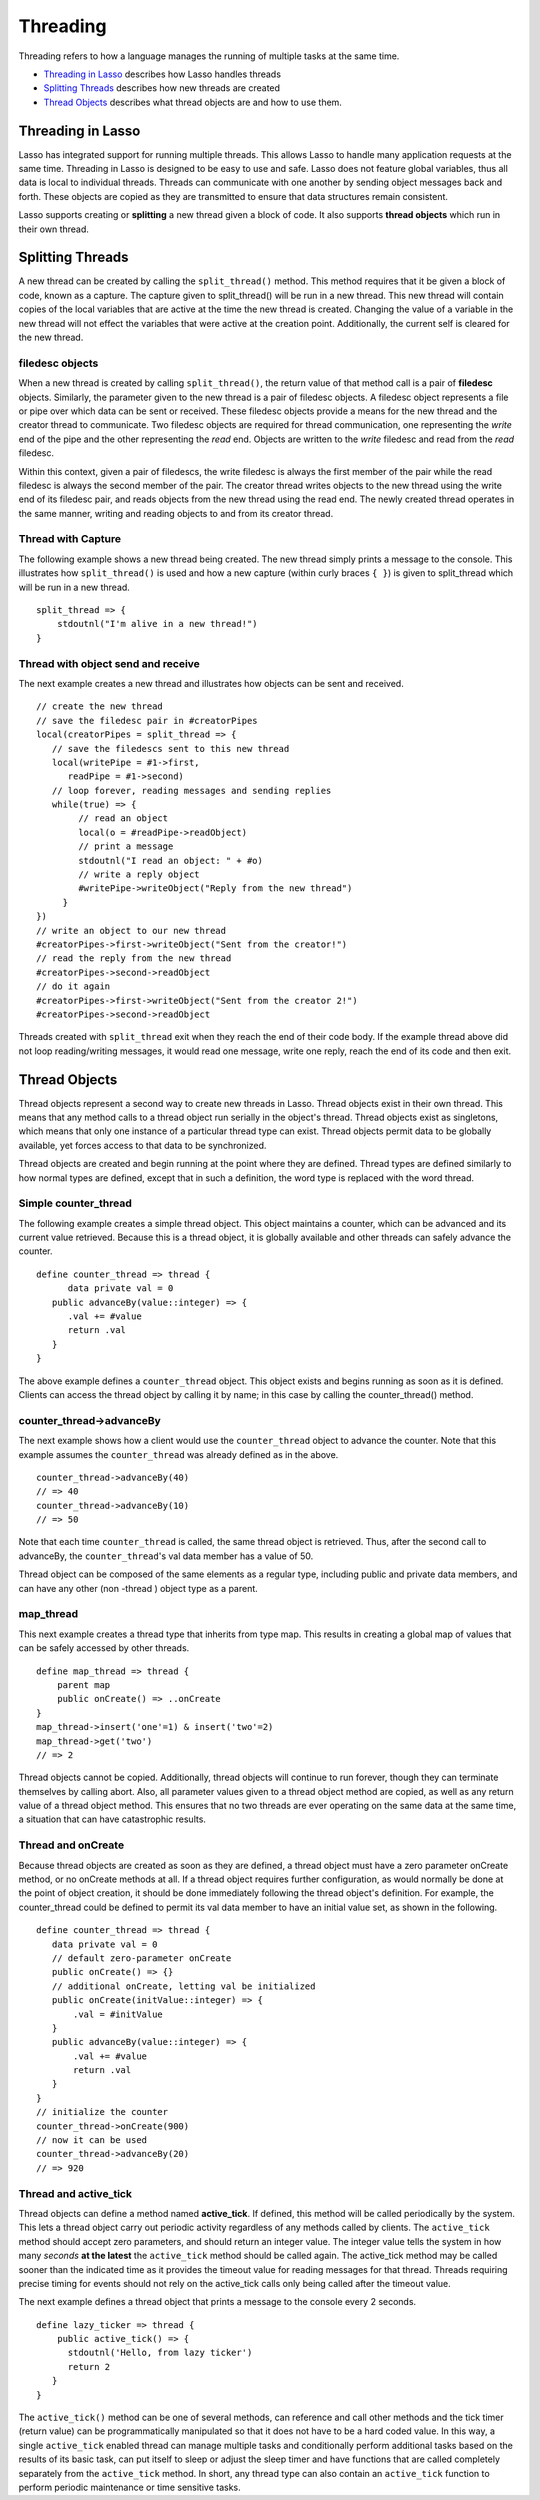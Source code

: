 .. _threading:
.. http://www.lassosoft.com/Language-Guide-Threading

*********
Threading
*********

Threading refers to how a language manages the running of multiple tasks at the
same time.

-  `Threading in Lasso`_ describes how Lasso handles threads
-  `Splitting Threads`_ describes how new threads are created
-  `Thread Objects`_ describes what thread objects are and how to use them.

Threading in Lasso
==================

Lasso has integrated support for running multiple threads. This allows
Lasso to handle many application requests at the same time. Threading in
Lasso is designed to be easy to use and safe. Lasso does not feature
global variables, thus all data is local to individual threads. Threads
can communicate with one another by sending object messages back and
forth. These objects are copied as they are transmitted to ensure that
data structures remain consistent.

Lasso supports creating or **splitting** a new thread given a block of
code. It also supports **thread objects** which run in their own thread.

Splitting Threads
=================

A new thread can be created by calling the ``split_thread()`` method. This
method requires that it be given a block of code, known as a
capture. The capture given to split_thread() will be run in a new
thread. This new thread will contain copies of the local variables that
are active at the time the new thread is created. Changing the value of
a variable in the new thread will not effect the variables that were
active at the creation point. Additionally, the current self is cleared
for the new thread.

filedesc objects
----------------

When a new thread is created by calling ``split_thread()``, the return
value of that method call is a pair of **filedesc** objects. Similarly,
the parameter given to the new thread is a pair of filedesc objects. A
filedesc object represents a file or pipe over which data can be sent or
received. These filedesc objects provide a means for the new thread and
the creator thread to communicate. Two filedesc objects are required for
thread communication, one representing the *write* end of the pipe and
the other representing the *read* end. Objects are written to the
*write* filedesc and read from the *read* filedesc.

Within this context, given a pair of filedescs, the write filedesc is
always the first member of the pair while the read filedesc is always
the second member of the pair. The creator thread writes objects to the
new thread using the write end of its filedesc pair, and reads objects
from the new thread using the read end. The newly created thread
operates in the same manner, writing and reading objects to and from its
creator thread.

Thread with Capture
-------------------

The following example shows a new thread being created. The new thread
simply prints a message to the console. This illustrates how
``split_thread()`` is used and how a new capture (within curly braces ``{ }``)
is given to split_thread which will be run in a new thread.

::

   split_thread => {
       stdoutnl("I'm alive in a new thread!")
   }

Thread with object send and receive
-----------------------------------

The next example creates a new thread and illustrates how objects can be
sent and received.

::

   // create the new thread
   // save the filedesc pair in #creatorPipes
   local(creatorPipes = split_thread => {
      // save the filedescs sent to this new thread
      local(writePipe = #1->first,
         readPipe = #1->second)
      // loop forever, reading messages and sending replies
      while(true) => {
           // read an object
           local(o = #readPipe->readObject)
           // print a message
           stdoutnl("I read an object: " + #o)
           // write a reply object
           #writePipe->writeObject("Reply from the new thread")
        }
   })
   // write an object to our new thread
   #creatorPipes->first->writeObject("Sent from the creator!")
   // read the reply from the new thread
   #creatorPipes->second->readObject
   // do it again
   #creatorPipes->first->writeObject("Sent from the creator 2!")
   #creatorPipes->second->readObject

Threads created with ``split_thread`` exit when they reach the end of their
code body. If the example thread above did not loop reading/writing
messages, it would read one message, write one reply, reach the end of
its code and then exit.

Thread Objects
==============

Thread objects represent a second way to create new threads in Lasso.
Thread objects exist in their own thread. This means that any method
calls to a thread object run serially in the object's thread. Thread
objects exist as singletons, which means that only one instance of a
particular thread type can exist. Thread objects permit data to be
globally available, yet forces access to that data to be synchronized.

Thread objects are created and begin running at the point where they are
defined. Thread types are defined similarly to how normal types are
defined, except that in such a definition, the word type is replaced
with the word thread.

Simple counter_thread
---------------------

The following example creates a simple thread object. This object
maintains a counter, which can be advanced and its current value
retrieved. Because this is a thread object, it is globally available and
other threads can safely advance the counter.

::

   define counter_thread => thread {
         data private val = 0
      public advanceBy(value::integer) => {
         .val += #value
         return .val
      }
   }

The above example defines a ``counter_thread`` object. This object exists
and begins running as soon as it is defined. Clients can access the
thread object by calling it by name; in this case by calling the
counter_thread() method.

counter_thread->advanceBy
-------------------------

The next example shows how a client would use the ``counter_thread`` object
to advance the counter. Note that this example assumes the
``counter_thread`` was already defined as in the above.

::

   counter_thread->advanceBy(40)
   // => 40
   counter_thread->advanceBy(10)
   // => 50

Note that each time ``counter_thread`` is called, the same thread object is
retrieved. Thus, after the second call to advanceBy, the
``counter_thread``'s val data member has a value of 50.

Thread object can be composed of the same elements as a regular type,
including public and private data members, and can have any other (non
-thread ) object type as a parent.

map_thread
----------

This next example creates a thread type that inherits from type map.
This results in creating a global map of values that can be safely
accessed by other threads.

::

   define map_thread => thread {
       parent map
       public onCreate() => ..onCreate
   }
   map_thread->insert('one'=1) & insert('two'=2)
   map_thread->get('two')
   // => 2

Thread objects cannot be copied. Additionally, thread objects will
continue to run forever, though they can terminate themselves by calling
abort. Also, all parameter values given to a thread object method are
copied, as well as any return value of a thread object method. This
ensures that no two threads are ever operating on the same data at the
same time, a situation that can have catastrophic results.

Thread and onCreate
-------------------

Because thread objects are created as soon as they are defined, a thread
object must have a zero parameter onCreate method, or no onCreate
methods at all. If a thread object requires further configuration, as
would normally be done at the point of object creation, it should be
done immediately following the thread object's definition. For example,
the counter_thread could be defined to permit its val data member to
have an initial value set, as shown in the following.

::

   define counter_thread => thread {
      data private val = 0
      // default zero-parameter onCreate
      public onCreate() => {}
      // additional onCreate, letting val be initialized
      public onCreate(initValue::integer) => {
          .val = #initValue
      }
      public advanceBy(value::integer) => {
          .val += #value
          return .val
      }
   }
   // initialize the counter
   counter_thread->onCreate(900)
   // now it can be used
   counter_thread->advanceBy(20)
   // => 920

Thread and active_tick
----------------------

Thread objects can define a method named **active_tick**. If defined, this
method will be called periodically by the system. This lets a thread object
carry out periodic activity regardless of any methods called by clients. The
``active_tick`` method should accept zero parameters, and should return an
integer value. The integer value tells the system in how many *seconds* **at the
latest** the ``active_tick`` method should be called again. The active_tick
method may be called sooner than the indicated time as it provides the timeout
value for reading messages for that thread. Threads requiring precise timing for
events should not rely on the active_tick calls only being called after the
timeout value.

The next example defines a thread object that prints a message to the console
every 2 seconds.

::

   define lazy_ticker => thread {
       public active_tick() => {
         stdoutnl('Hello, from lazy ticker')
         return 2
      }
   }

The ``active_tick()`` method can be one of several methods, can reference
and call other methods and the tick timer (return value) can be
programmatically manipulated so that it does not have to be a hard coded
value. In this way, a single ``active_tick`` enabled thread can manage
multiple tasks and conditionally perform additional tasks based on the
results of its basic task, can put itself to sleep or adjust the sleep
timer and have functions that are called completely separately from the
``active_tick`` method. In short, any thread type can also contain an
``active_tick`` function to perform periodic maintenance or time sensitive
tasks.

